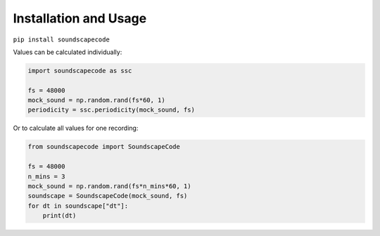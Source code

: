 Installation and Usage
----------------------
``pip install soundscapecode``

Values can be calculated individually:

.. code:: python

    import soundscapecode as ssc

    fs = 48000
    mock_sound = np.random.rand(fs*60, 1)
    periodicity = ssc.periodicity(mock_sound, fs)


Or to calculate all values for one recording:

.. code:: python

    from soundscapecode import SoundscapeCode

    fs = 48000
    n_mins = 3
    mock_sound = np.random.rand(fs*n_mins*60, 1)
    soundscape = SoundscapeCode(mock_sound, fs)
    for dt in soundscape["dt"]:
        print(dt)
